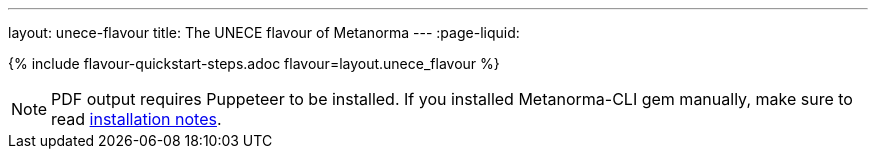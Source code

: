 ---
layout: unece-flavour
title: The UNECE flavour of Metanorma
---
:page-liquid:

{% include flavour-quickstart-steps.adoc flavour=layout.unece_flavour %}

[NOTE]
====
PDF output requires Puppeteer to be installed. If you installed Metanorma-CLI gem manually,
make sure to read link:/software/metanorma-cli/docs/installation/[installation notes].
====
